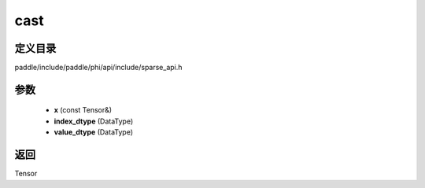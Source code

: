 .. _cn_api_paddle_experimental_sparse_cast:

cast
-------------------------------

.. cpp:function:: Tensor cast ( const Tensor & x , DataType index_dtype = DataType::UNDEFINED , DataType value_dtype = DataType::UNDEFINED ) ;



定义目录
:::::::::::::::::::::
paddle/include/paddle/phi/api/include/sparse_api.h

参数
:::::::::::::::::::::
	- **x** (const Tensor&)
	- **index_dtype** (DataType)
	- **value_dtype** (DataType)

返回
:::::::::::::::::::::
Tensor
